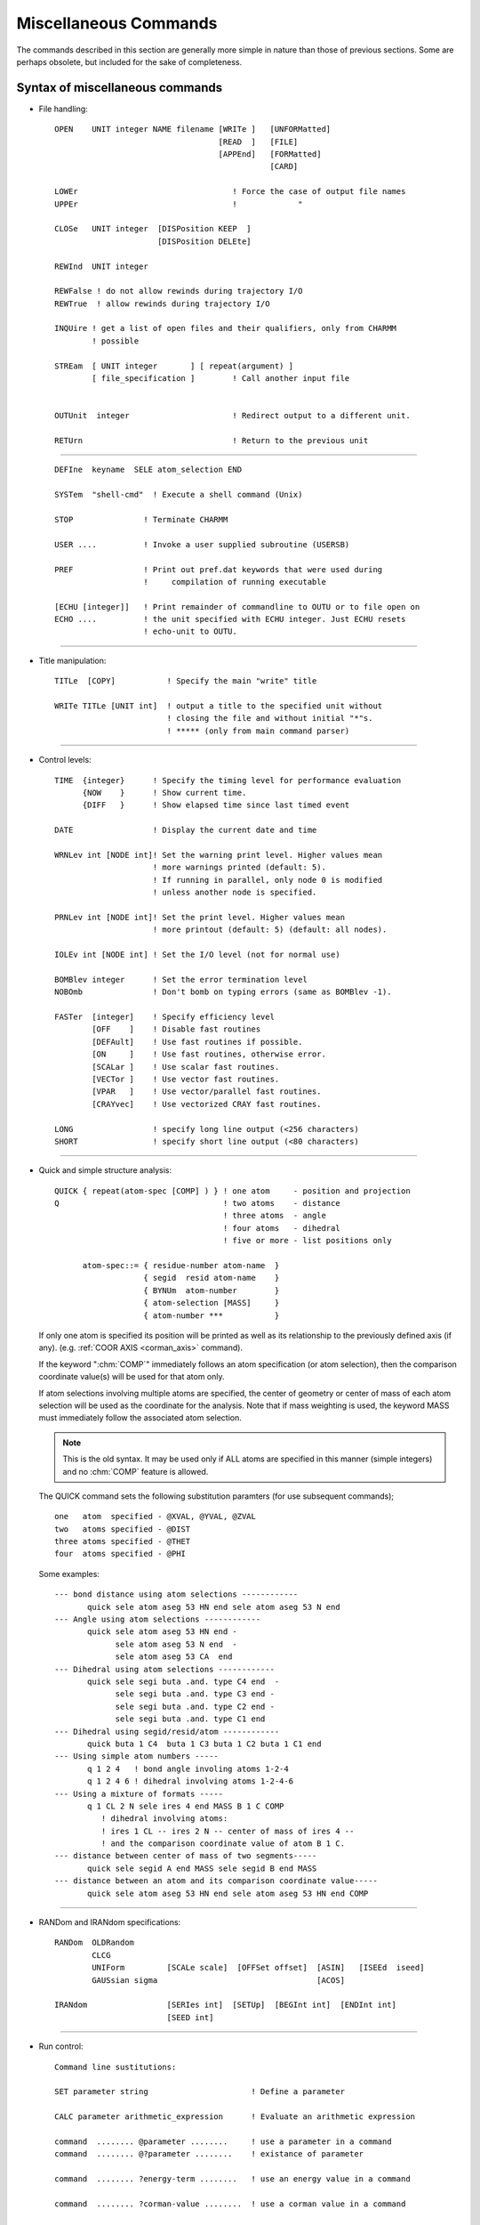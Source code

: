 .. py:module:: miscom

######################
Miscellaneous Commands
######################

The commands described in this section are generally more
simple in nature than those of previous sections. Some are perhaps
obsolete, but included for the sake of completeness.

.. index:: misc; syntax
.. _miscom_syntax:

Syntax of miscellaneous commands
--------------------------------

* File handling:

  :: 

   OPEN    UNIT integer NAME filename [WRITe ]   [UNFORMatted]
                                      [READ  ]   [FILE]
                                      [APPEnd]   [FORMatted]
                                                 [CARD]

   LOWEr                                 ! Force the case of output file names
   UPPEr                                 !             "

   CLOSe   UNIT integer  [DISPosition KEEP  ]
                         [DISPosition DELEte]

   REWInd  UNIT integer

   REWFalse ! do not allow rewinds during trajectory I/O 
   REWTrue  ! allow rewinds during trajectory I/O

   INQUire ! get a list of open files and their qualifiers, only from CHARMM
           ! possible

   STREam  [ UNIT integer       ] [ repeat(argument) ]
           [ file_specification ]        ! Call another input file


   OUTUnit  integer                      ! Redirect output to a different unit.

   RETUrn                                ! Return to the previous unit

---------------------------------------------------------------------------

   ::

      DEFIne  keyname  SELE atom_selection END

      SYSTem  "shell-cmd"  ! Execute a shell command (Unix)

      STOP               ! Terminate CHARMM

      USER ....          ! Invoke a user supplied subroutine (USERSB)

      PREF               ! Print out pref.dat keywords that were used during
                         !     compilation of running executable

      [ECHU [integer]]   ! Print remainder of commandline to OUTU or to file open on 
      ECHO ....          ! the unit specified with ECHU integer. Just ECHU resets
                         ! echo-unit to OUTU.
                      
---------------------------------------------------------------------------

* Title manipulation:

  ::

   TITLe  [COPY]           ! Specify the main "write" title

   WRITe TITLe [UNIT int]  ! output a title to the specified unit without
                           ! closing the file and without initial "*"s.
                           ! ***** (only from main command parser)

---------------------------------------------------------------------------

* Control levels:

  ::

   TIME  {integer}      ! Specify the timing level for performance evaluation
         {NOW    }      ! Show current time.
         {DIFF   }      ! Show elapsed time since last timed event

   DATE                 ! Display the current date and time

   WRNLev int [NODE int]! Set the warning print level. Higher values mean
                        ! more warnings printed (default: 5).
                        ! If running in parallel, only node 0 is modified
                        ! unless another node is specified.

   PRNLev int [NODE int]! Set the print level. Higher values mean
                        ! more printout (default: 5) (default: all nodes).

   IOLEv int [NODE int] ! Set the I/O level (not for normal use)

   BOMBlev integer      ! Set the error termination level
   NOBOmb               ! Don't bomb on typing errors (same as BOMBlev -1).

   FASTer  [integer]    ! Specify efficiency level
           [OFF    ]    ! Disable fast routines
           [DEFAult]    ! Use fast routines if possible.
           [ON     ]    ! Use fast routines, otherwise error.
           [SCALar ]    ! Use scalar fast routines.
           [VECTor ]    ! Use vector fast routines.
           [VPAR   ]    ! Use vector/parallel fast routines.
           [CRAYvec]    ! Use vectorized CRAY fast routines.

   LONG                 ! specify long line output (<256 characters)
   SHORT                ! specify short line output (<80 characters)

.. index:: miscom; quick

---------------------------------------------------------------------------

* Quick and simple structure analysis:

  ::

   QUICK { repeat(atom-spec [COMP] ) } ! one atom     - position and projection
   Q                                   ! two atoms    - distance
                                       ! three atoms  - angle
                                       ! four atoms   - dihedral
                                       ! five or more - list positions only

         atom-spec::= { residue-number atom-name  }
                      { segid  resid atom-name    }
                      { BYNUm  atom-number        }
                      { atom-selection [MASS]     }
                      { atom-number ***           }


  If only one atom is specified its position will be printed as well as
  its relationship to the previously defined axis (if any).
  (e.g. :ref:`COOR AXIS <corman_axis>` command).
  
  If the keyword ":chm:`COMP`" immediately follows an atom specification
  (or atom selection), then the comparison coordinate value(s) will be used
  for that atom only.
  
  If atom selections involving multiple atoms are specified, the center
  of geometry or center of mass of each atom selection will be used as the
  coordinate for the analysis. Note that if mass weighting is used, the
  keyword MASS must immediately follow the associated atom selection.
  
  .. note::
     This is the old syntax.  It may be used only if ALL atoms are specified
     in this manner (simple integers) and no :chm:`COMP` feature is allowed.
  
  The QUICK command sets the following substitution paramters
  (for use subsequent commands);
  
  ::
  
      one   atom  specified - @XVAL, @YVAL, @ZVAL
      two   atoms specified - @DIST
      three atoms specified - @THET
      four  atoms specified - @PHI
  
  Some examples:
  
  ::
  
     --- bond distance using atom selections ------------
            quick sele atom aseg 53 HN end sele atom aseg 53 N end
     --- Angle using atom selections ------------
            quick sele atom aseg 53 HN end -
                  sele atom aseg 53 N end  -
                  sele atom aseg 53 CA  end 
     --- Dihedral using atom selections ------------
            quick sele segi buta .and. type C4 end  -
                  sele segi buta .and. type C3 end -
                  sele segi buta .and. type C2 end -
                  sele segi buta .and. type C1 end
     --- Dihedral using segid/resid/atom ------------
            quick buta 1 C4  buta 1 C3 buta 1 C2 buta 1 C1 end
     --- Using simple atom numbers -----
            q 1 2 4   ! bond angle involing atoms 1-2-4
            q 1 2 4 6 ! dihedral involving atoms 1-2-4-6
     --- Using a mixture of formats -----
            q 1 CL 2 N sele ires 4 end MASS B 1 C COMP
               ! dihedral involving atoms:
               ! ires 1 CL -- ires 2 N -- center of mass of ires 4 --
               ! and the comparison coordinate value of atom B 1 C.
     --- distance between center of mass of two segments-----
            quick sele segid A end MASS sele segid B end MASS
     --- distance between an atom and its comparison coordinate value-----
            quick sele atom aseg 53 HN end sele atom aseg 53 HN end COMP
 
---------------------------------------------------------------------------

* RANDom and IRANdom specifications:

  ::

   RANDom  OLDRandom
           CLCG
           UNIForm         [SCALe scale]  [OFFSet offset]  [ASIN]   [ISEEd  iseed]
           GAUSsian sigma                                  [ACOS] 

   IRANdom                 [SERIes int]  [SETUp]  [BEGInt int]  [ENDInt int]  
                           [SEED int] 

---------------------------------------------------------------------------

* Run control:

  ::

   Command line sustitutions:

   SET parameter string                      ! Define a parameter

   CALC parameter arithmetic_expression      ! Evaluate an arithmetic expression

   command  ........ @parameter ........     ! use a parameter in a command
   command  ........ @?parameter ........    ! existance of parameter 

   command  ........ ?energy-term ........   ! use an energy value in a command

   command  ........ ?corman-value ........  ! use a corman value in a command

   SHOW [BUILtins]                           ! list all "?" substitution values.
   SHOW PARAmeters [VERBose]                 ! list contents of parameter table

   IF [parameter] [ EQ ] [ string] [THEN] command ! process a conditional
      [string** ] [ NE ]                     ! (**= single character not allowed
                  [.EQ.]                        unless from @ or ? variables)
                  [.NE.]
                                             !
   IF [parameter] [ GT ] [ value ] [THEN] command ! process a conditional
      [value**  ] [ LT ]                     ! (**= single character not allowed
                  [ GE ]                        unless from @ or ? variables)
                  [ LE ]
                  [ AE ]                     ! AE = almost equal (diff<0.0001)
                  [.GT.]
                  [.LT.]
                  [.GE.]
                  [.LE.]
                  [.AE.]
   The following forms are also allowed, and may be nested
   IF ... THEN
   statements
   ENDIF

   IF ... THEN
   statements
   ELSE
   statements
   ENDIF

   GOTO label                                ! A branching command

   LABEL label                               ! Label (up to 20 characters)
                                               that may be branched to

   INCRement  parameter [ BY value ]         ! Do an addition

   DECRement  parameter [ BY value ]         ! Do a subtraction

   GET        parameter UNIT int             ! read a parameter string

   FORMat  [ (format_spec) ]                 ! Specify a format for encoding.

   TRIM  parameter [ FROM integer ] [ TO integer ]  ! Take a substring

---------------------------------------------------------------------------

  :: 
  
   MMQM [atom-selection] [UNIT integer] [NCHAr integer]
                                        ! Write selected QM atoms together
   GAUSSIAN_HEADER                      ! with the rest of atoms as charges
   <gaussian commands>                  ! as input to GAUSSIAN program
   END
   GAUSSIAN_BASIS
   <optional gaussian general basis set specification or other input>
   END

  NCHAr specifies the number of characters of the atom type that will be output. 
  The default is one (NCHAr=1) such that, for example, for that atom type HG1, 
  only the character H will be printed in the output file.

  If CHARMM is compiled with Q-Chem then MMQM is slightly modified to function
  as a Q-Chem input writer instead of Gaussian. The modified routine should be
  called in the following way.
  
  ::

   MMQM [atom-selection] [UNIT integer]
   $rem section
   $molecule section but do not $end it
   QCHEM_MOLECULE
   $end for $molecule section
   QCHEM_MISC
   add any additional Q-Chem input sections
   END

---------------------------------------------------------------------------

* DEADline commands:

  :: 
  
   DEADline [CPU real] [CLOCk real]                 ! Time limits for job

   [SYNTAX ATLImit]

   ATLIimit alternate_command                       ! Execute if limits reached

---------------------------------------------------------------------------

  ::
  
   For assignment:
   parameter::= string containing alphanumeric or non-alphanumeric characters
   (no white-space (blanks or tabs)
   For substitution:
   parameter::= string-containing- alphanumeric-characters
   parameter::= {string containing lphanumeric or non-alphanumeric characters}
        
   energy-term::= see *note eterm:(chmdoc/energy.doc)Skipe.
   
---------------------------------------------------------------------------

* Convex ONLY:

  ::

   SPECIfy  specify-keywords

     specify-keywords ::=
                         PARAllel [NCPU integer-number-of-cpus] |
                         FLUSh |
                         NOFLush |
                         NBFActor  real-nonbond-memory-factor |
                         FNBL { ON | OFF }



Purpose of the various miscellaneous commands
---------------------------------------------

1) The OPEN command is used to open logical units to specific files specified
   from the input file rather than logical name assignments made prior
   to the run.  This is the recommended procedure to access a file
   within the program.  OPEN can be used to redirect the output that
   appears on unit 6 to different files by opening unit 6 in the middle
   of a run. The APPEnd keyword causes output to be appended to the
   output file; useful if you want to get back to your normal output
   file without sacrificing the first part of it.
   
   The case of filenames opened for WRITE access may be specified with
   the LOWEr or UPPEr commands.

2) The CLOSe command closes a logical unit.  This frees the associated file
   and logical unit so that they can be used for other purposes.  The
   default disposition of the file is KEEP.

3) The REWInd command

   The REWInd command causes the requested logical unit to
   be rewound. When used with the STREam command, a particular sequence can
   be used more than once.

4) The STREam command

   The steam command allows the input of command sequence
   to be shifted to another file. This is useful when parts of an
   input file are to be used many times or used by many different
   calculations. The only input value is the unit number to transfer to.
   In place of a unit number, a file may be specified. Stream files
   must be card format and should begin with a title.
   
   Arguments may be set by the stream command.  Arguments must
   not contain any blanks (or other delimiting characters).  They
   are assigned to the variable IN1, :/RAIN2, IN3, etc..  The command;

   ::
   
      STREam filename  arg1  arg2  arg3  arg4

   is functionally equivalent to;

   ::
   
      SET IN1 arg1
      SET IN2 arg2
      SET IN3 arg3
      SET IN4 arg4
      STREam filename

   This simplifies the use of passed parameters to a stream file.

5) The RETUrn command

   The return command causes the input of command sequence
   to return to the stream that called the current stream. Streams
   may be nested to up to 20 calls. There are no parameters for this command

---------------------------------------------------------------------------

6) The DEFIne command

   This command allows the user to specify selection keywords.
   This command must contain a keyword and an atom selection. The
   keyword may then be used in subsequent atom selections.  The keywords
   may not be abbreviated.

7) The SYSTem command

   Allows shell commands (sh, csh, ksh, etc.) to be executed from
   within CHARMM. NOTE: CHARMM assumes all shell commands are protected
   by double quotes, e.g., system "awk -f file.awk p1=1 p2=3 filename >
   filout" will process the file filename using the awk script file.awk
   and the parameters p1=1, p2=3 placing output in file fileout.

8) The STOP command

   The STOP command causes the program to terminate and to
   ignore all command that follow this command. This is useful for
   making temporary modifications to input files.
   
   .. note::
   
      This command is only available from the main program.

9)  The USER command, see :ref:`Interface <usage_interface>`.

10) The PREF command will prting out the pref.dat keywords that were
    used in the current executable. The purpose is to allow the user
    to probe the executable about whether the feature(s) that are 
    desired were in fact compiled into the executable and whether
    one can expect certain features to work. Currently these are the
    keywords that will be checked for and printed. If keywords other
    than the following were used, they will not be detected or printed.

    ::
    
      ACE ADUMB AIX370 ALLIANT ALPHA ALPHAMP AMBER APOLLO ARDENT
      ASPENER BANBA BLOCK BUFFERED CADPAC CFF CHARMMRATE CM5 CMPI
      COMMEASURE CONCURR CONVEX CRAY CRAYVEC CRAY_1DFFT CSPP
      DEBUG DEBUGGB DELTA DIMB DMCONS DOCK EISPACK ETHER
      FILEINPUT FILEOUTPUT FMA FOURD FSSHK GAMESS GBBLCK GBFIXAT
      GBINLINE GBNOLIST GBSWIT GENBORN GENCOMM GENETIC GLDISPLAY
      GNU GRAPE GWS HMCM HPUX IBM IBMRS IBMSP IBMVM IMCUBES INTEL
      IPRESS IRIS JUNK LARGE LATTICE LDLAN LDM LDMGEN LMC
      LONEPAIR LONGLINE LRST MANYNODES MBOND MC MCSS MMFF MOLVIB
      MPI MTS MULTCAN NEWTIMER NIH NOCORREL NODISPLAY NOGRAPHICS
      NOIMAGES NOLDMUP NOMISC NOPARASWAP NOST2 NOVIBRAN NO_BYCC
      NO_BYCU NO_DQS OLDDYN OS2 OTHERPARSHK PARAFULL PARALLEL
      PARALLELSHK PARASCAL PARVECT PATHINT PBC PBCUBES PBEQ
      PBEWALD PBOUND PERT PM1 PMEPLSMA PNOE POINTER_KEYWORD POLAR
      POSIX PREFMSI PRIMSH PVM PVMC QBLOCK QUANTA QUANTUM REDUCE
      REPDEB REPLICA RGYCONS RISM RXNCOR SAVEFCM SCALAR SCHED
      SGIMP SGMD SHAPES SHMEM SINGLE SOCKET SOFTVDW T3D T3E TERRA
      TIMESTAMP TNPACK TRAVEL TSM UNICOS UNIX UNUSED VAX VECTOR
      XDISPLAY XLARGE XSMALL YAMMP
      
    See also :ref:`subst` for variable substitutions for detecting
    the keywords.

---------------------------------------------------------------------------

11) The TITle command is used to modify TITLEA which is used whenever
    a file is written. This title is normally filled only in the
    CHARMM startup procedure. If the COPY keyword is used, then
    the TITLEB (the title from the most recently read file) is
    copied to TITLEA. Otherwise, a valid title specification should
    follow this command.

---------------------------------------------------------------------------

12) The TIMEr command sets the value of TIMER in COMMON /TIMER/ to the
    specified value.  This variable is used to time different functions
    in the program.

    - 1 will print out the time to evaluate ENERGY.
    - 2 will print out individual component times in ENERGY, and
      the times for various components of the EXEL nbonds update.

13) The WRNLEV command sets the value of the WRNLEV variable in
    COMMON /TIMER/ to the specified value. This is used in WRNDIE
    and elsewhere. Suggested values        for future use:

    ============ ==========================================================
    -5,5         warnings associated with fatal errors (see BOMBlev).
    5            default should print brief warning and error messages
                 for conditions that will affect outcome.
    6            more extensive information on errors and some information
                 on normal partial results and conditions
    7            verbose error messages and more normal processing
                 information for debugging
    8            all information that might be relevent to an error condition
                 plus checking results
    9,10         debugging levels for anything you might concievably want.
    10 or higher for term by term outputs from energy routines, or
                 other tasks where huge amounts of data useful only in
                 debugging might be generated.
    ============ ==========================================================

14) The BOMBlev command sets the level which determines the types of
    errors which will terminate the program. The default is zero.
    A value of -1 is suggested for interactive use. Suggested values are;

    ============ ===========================================================
      -5,-4      Limit exceeded type of errors. Run only as debug.
      -3,-2      Severe errors where results will be incorrect if continued.
      -1         Moderately severe errors, results may be bad.
      0          Parsing type errors. Some important warnings.
      1,2        Serious warnings.
      3,4,5      Assorted minor warnings (see WARNlev for their suppression).
    ============ ===========================================================

15) The FASTer command controls when and whic fast energy routines will be used.

    Certain conditions must be met in order to use the fast routines.  If
    the fast routines are requested and cannot be used, an error message will
    be issued and the slow routines will be substituted.  Also, there is less
    error checking for the fast routines. See :ref:`fast <energy_fast>`.

---------------------------------------------------------------------------

16) The SET command sets up a command line parameter.  The command line
    parameters will be substituted into the command line by the
    command line reader when it encounters the symbol "@".

    A command line parameter token can now be a string rather than just one of the
    single characters 0-9,a-z,A-Z. For substitution a token is indicated by the use
    of the @ character as before.  Arrays can be made by preceding the array
    indices with '@@', e.g. @segid@@j can be used to loop over parameter tokens
    segid1, segid2, ...
    (Note: Pete Steinbach's precursor to PARSUB, called to first substitute
    parameters preceded by '@@'.  Allows parameters to reference array elements.
    Mar 20, 1998)

    The token is end-delimited by any
    non-alphanumeric character. In the case that the token is not found in the
    parameter table, a check is made to see if the first character of the token is
    itself a token in the parameter table. If this single character token is in the
    table, the corresponding value is substituted -- this is the necessary scheme
    to allow backwards compatibility with the old parameter substitution, which
    allowed parameters embedded in strings.  For unambiguous token detection,
    "protect" the token with brackets {} --- this allows for the use of non
    alphanumerics in tokens such as -,_.  To test whether a token is in the
    parameter table, use @?token.  This will substitute 1 if token is in the table,
    0 if not. This is useful (in conjunction with the IF command) for setting
    defaults. (Note that @? takes precedence over any of the built-in parameters
    such as ?ENER etc. --- it is parsed first).
    
    :: 

      SET outfile = myjob 
      OPEN UNIT 1 WRITE CARD NAME @outfile.dat

    In the above example the token is delimited by the "." in the filename
    and the value "myjob" is substituted in place of "@outfile", resulting
    in an unit 1 being attached to the file "myjob.dat".
    To protect a token from surrounding alphanumerics, use brackets, 
    
    :: 
    
       OPEN UNIT 1 WRITE CARD NAME @{outfile}today.dat
       File name becomes "myjobtoday.dat".

    The token is taken to be whatever is delimited by the brackets  --- thus
    the token may in this case may also contain non-alphanumerics.

    ::

       SET max-temp = 500.
       DYNA VERLET FINALT = @{max-temp} ... etc...

    For backwards compatibility, get token, check in table, if not present,
    then drop back to first character of token and check again. 
    Substitute appropriately.

    :: 
    
       SET 1 rdie
       OPEN UNIT 1 WRITE CARD NAME @15.dat
       
    will result in a file named rdie5.dat

    To test the presence of a token in the parameter table use the @? operator.
    If the token is present, the value substituted is 1, if not 0.
    This is useful for setting defaults:
    
    ::
    
       if @?{max-temp} .eq. 0 set max-temp 300. 

    At present the parameter table is dimensioned as follows:
    
    ============================ ===
    Maximum number of parameters 256
    Maximum token length          32
    Maximum value length         128
    ============================ ===
    
    For current sizes use command SHOW PARAmeters VERBose (see below).
    
---------------------------------------------------------------------------

17) The SHOW command prints the available command line substitution 
    parameters.

    SHOW by itself or with BUILtin keyword prints the parameters set internally
    by the program functions, such as ?ENER, ?RMS etc.
    SHOW PARAmeters lists the user defined @ command substitution parameter table.
    The VERBose keyword prints table limits on string sizes for tokens and values.


18) The IF command will optionally execute a command based on the
    value of the parameter used. Example;
    
    ::
    
       IF 1 GT 25.0  PRINT COOR
       
    The "EQ" and "NE" operations only compare strings. Thus the string
    "2.00" would not be equal to "2.0" with these conditions. The options
    requesting a value, do a value comparison.
    The AE option will test if two values are almost equal (difference
    less than 0.0001). This avoids the problem of round off error in
    loop counters (i.e. values like 3.999999).

19) The GOTO command will rewind the current input stream and search for
    the requested label. For the sake of efficiency, frequent use of this
    command (i.e. looping) should not be used with long input files.

20) The LABEL command does nothing except mark the presence of a label
    (up to 20 characters in length) to be used by the GOTO command.

---------------------------------------------------------------------------

21) The INCRement command will modify the selected parameter. If a value
    is not specified, then a value of 1.0 will be used. Example
    
    ::
    
       INCR 1 BY 2.0

22) The DECRement command is identical to the INCRement command except
    that a subtraction is done. The purpose of this command is to allow
    the subtraction of parameters. For example, the sequence;
    
    ::
    
        SET 1 ?ENER
        DECR 1 BY ?HARM
        WRITE TITLE UNIT 30
        * @1
        *
        
    will compute the total energy less the constraint energy and write it
    to a file.

23) The FORMat command allows the user to specify the format for
    ALL subsequent calls to ENCODF. This can be used to format the output
    of titles or other internal strings. Here are some examples;
    
    ================  =========================================================
    FORMat (I5)       - All values will be integers. Good for looping and such.
    FORMat (F12.4)    - Just what it says.
    FORMat            - Reverts to current scheme for ENCODF (1PG14.6) followed
                      by trimmimg
    FORMat (A12)      - Won't work...
    ================  =========================================================

    If an integer format is used, the real value will be rounded to the
    nearest integer. The parenthesis are required around the format specified.
    If several different formats are needed, then the FORMat command should
    precede each different required usage.
    
    .. note::
   
      Not all string manipulation commands call ENCODF.  The SET command
      does not.  The INCRement command does, so the sequence;
      
      ::
      
          FORMat   (f10.5)     ! specify the format
          INCRement  a  by 0.0 ! apply the format to variable "a"
          
      may be used to format a particular variable without modifying its value.
---------------------------------------------------------------------------

24) The TRIM command allows a substring of a parameter to replace the
    same parameter. The FROM value determines the first character to be kept
    (default first nonblank character), and the TO value determines the last
    character to be kept (last nonblank character). If a TO value that is larger
    than the length of the current parameter is used, blanks will be padded at
    the end.
    
    Preceding blanks may be added by;
    
    ::
    
          SET 5           ! set parameter five to the null string
          TRIM 5 to 10    ! convert parameter five to a string with 10 blanks
          SET 6 @5@6      ! add these 10 blanks to parameter six

    This command may be used for general formatting.

---------------------------------------------------------------------------

25) The DEADline command sets CPU and/or clock-time limits. These
    limits are checked in DCNTRL,ECNTRL, and GAUSHS (the parameter-fitting
    routine) at regular intervals. When a deadline has been reached the
    routine exits normally. This is useful when you have to stop computing
    before a given time of day (taking advantage of lower charge during the night
    or some such) or when you want to get some useful results and you are not
    sure that you can actually stay within the CPUlimit in a given batch queue.

    Keyword CPU <real> specifies that  <real> CPUminutes from the
    time the command is given is to be one deadline.

    Keyword CLOCk <real> sets the time HH.MM (in 24-hour format) as
    one deadline. The routine assumes that if the command is issued after
    the specified time, you mean the following day. (If at 6 pm you start
    a job containing the line DEAD CLOC 13.00 CPU 600. your minimization
    will run until 600 CPU-minutes have been used, or until 1 pm the next
    day, whichever comes first.)

26) The ATLImit command can be given at any point in the input file.
    CHARMM checks before reading each command if either of the DEADlines
    (CPU or CLOCk) has been reached. If this is the case the alternate_command
    of the most recent ATLImit command is executed. This would typically be
    a GOTO SHUTdown or some other simple thing, but could be any CHARMM command.
    Currently the alternate_command is limited to 80 characters.

27) Substitutions and punctuation in command input.

    +---------+----------------------------------------------------------+
    |"!"      |Ignore this and all subsequent characters on this line    |
    +---------+----------------------------------------------------------+
    |"-"      |If this is the last character of a line then the following|
    |         |line is a continuation                                    |
    +---------+----------------------------------------------------------+
    |"*"      |As a first character indicates a title line. Alone on a   |
    |         |line indicates a title terminator.                        |
    +---------+----------------------------------------------------------+
    |"$"      |The default delimiter                                     |
    +---------+----------------------------------------------------------+
    |"* % # +"|Atom selection wildcards, alone or in a word              |
    |         |  === ====================================================|
    |         |   \* matches any string of characters (including none),  |
    |         |   %  matches any single character,                       |
    |         |   #  matches any string of digits (including none),      |
    |         |   \+ matches any single digit.                           |
    |         |  === ====================================================|
    +---------+----------------------------------------------------------+
    |"@"      | Command parameter substitution                           |
    +---------+----------------------------------------------------------+
    |"?"      | Energy value substitution                                |
    +---------+----------------------------------------------------------+

---------------------------------------------------------------------------

28) File inquiry.  The inquiry command (from CHARMM) may be used to
    get a list of currently open files.  This is very useful in interactive
    sessions when one has forgotten which FORTRAN units are already assigned.
    The command won't work if the files are assigned outside of CHARMM.

29) Random number generation.  

    1) RANDom command.   The expression  ?RAND  will have a random number
       substituted for it during command line evaluation.  The default is to provide
       a number from a uniform distribution, between 0.0 and 1.0; the RANDom command
       allows modification of the distribution type and specification of other factors.
       The only required keyword is the distribution type, which must be second; for a
       GAUSsian distribution, a value for sigma is required; the default mean is 0.0.

       :: 
       
         RANDom  OLDRandom
         CLCG
         UNIForm         [SCALe scale]  [OFFSet offset]  [ASIN]   [ISEEd  iseed]
         GAUSsian sigma                                  [ACOS] 

       Additional keywords:

       ================  ========================================================
       SCALe  scale      multiply the number by scale
       OFFSet offset     add offset to the number
       ACOS              treat the number as a cosine and return the angle (deg)
       ASIN              treat the number as a sine and return the angle (deg)
       ISEEd iseed       specify a new random seed (integer)
       ================  ========================================================

       Examples:
       
       ::

          RANDOM GAUSS 0.2 SCALE 10.0   !     gaussian  mean of 0.0 with a sigma of 2.
          RANDOM UNIFORM SCALE 360.     !     uniform   0. to 360
          RANDOM UNIFORM ACOS SCALE .5  !     uniform   angles with cosines from 0. to .5
          RAND GAUS 5. OFFS 60.         !     gaussian  mean of 60. with a sigma of 5.
          RAND UNIF ISEED 7734          !     uniform   new random seed

      Subsequent use of ?RAND will substitute a number from the appropriate
      distribution. 

      Note that OLDRandom subcommand sets OLDRNG, which runs "old" random
      number generator instead of "new" CLCG method. CLCG unsets OLDRNG,
      and runs the CLCG random number generator.

   2) IRANdom command.  This command is designed to generate series of random
      integers taken from uniform distributions between user-specified limits.
      Each series or distribution must first be set up with the IRANdom SETUp
      command, in which the lower and upper limits of the distribution, the series
      number, and an integer seed are specified. E.g.

      ::
      
         IRAND SERIES 1 SETUp BEGI 1 ENDI 18  SEED 2346
         IRAND SERIES 2 SETUp BEGI 1 ENDI 402 SEED 4028987

      The random integers for each series are then generated with the commands
      
      ::
      
         IRAND SERIES 1
         IRAND SERIES 2

      The ?iran expression accesses the last random integer generated. 

      The purpose of the multiple series feature is at least two-fold. First, it
      allows users to generate random numbers easily from many different
      distributions during the same CHARMM run (e.g. for use in different parts
      of the same calculation). Second, it may help the user avoid correlations
      between random numbers generated for different parts of a calculation.
      An internal counter, corresponding initially to the seed, is incremented
      by several units with each instance of the IRANdom command; by separating
      the seeds of the various distributions sufficiently, the user can thus avoid
      cross-series correlations.  The use of multiple seeds for a given series
      should be unnecessary and is discouraged.  The IRANdom function has an
      overall period of no less than 10^12 for distribution widths of 10^10 or less.
      IRANdom can also be used to effectively generate random real numbers, through
      a division of the generated integers by a constant, with the use of the
      CALC command.

---------------------------------------------------------------------------

30) The CALC command allows the evaluation of any fortran-admissible
    arithmetic expression.  It supports most of the normal fortran functions
    such as COS, SIN, TAN, EXP, LN, LOG, TANH, etc...  Any number of parenthesis
    nesting is allowed.  The substitution parameters @ is allowed directly.  The
    substitution parameters ? can also be used but the character chain must
    be surrounded by blanks to be properly recognized; e.g., COS( ?pi ) is
    ok but not COS(?pi).  Otherwise, there can be any number of blanks
    between the quantities involved in the arithmetic expression.  See the
    testcase calc.inp for examples.

    .. note::
    
       All transcedental functions work in natural units (not degrees).

---------------------------------------------------------------------------

31) Writing input for GAUSSIAN series of programs. Selected atoms are
    treated as quantum atoms while the rest of the system is put at the
    end of the file in a format ready for CHARGE command within GAUSSIAN
    (must be at least version 92) Gaussian commands are specified after
    GAUSSIAN_HEADER keyword ended by the END keyword, and other input is
    optionally specified after GAUSSIAN_BASIS keyword. If none of the two
    is specified both END keywords must still be present. There is no
    check for the names of atoms not specified according to periodic table
    of elements.  Use RENAme ATOM command to rename CA atoms for
    example. Charges are taken from RTF.

    ::
    
      MMQM [atom-selection] [UNIT integer]
      GAUSSIAN_HEADER
      # 6-31g** charge scf=direct mp2=fulldirect gen
      END
      GAUSSIAN_BASIS
      <optional gaussian general basis set specification or other input>
      END

   
   a) Example using MMQM to write Q-Chem input file:

      ::
      
         MMQM [atom-selection] [UNIT integer]
         $rem
         .... add all rem variables ....
         $end

         $molecule
         0 1 
         QCHEM_MOLECULE
         $end

         QCHEM_MISC
         .... add additional Q-Chem input sections ....
         this is the place to specify an $opt section and add
         constraints for performin entire PES scans
         END

---------------------------------------------------------------------------

32) SPECIfy  specify-keywords             !  Convex ONLY 

    ::
    
       specify-keywords ::=
                            PARAllel [NCPU integer-number-of-cpus] |
                            FLUSh |
                            NOFLush |
                            NBFActor  real-nonbond-memory-factor |
                            FNBL { ON | OFF }

    description:
    
    1. PARAllel - Tells CHARMm to run parallel (where possible). The optional
       NCPU keyword specifies the maximum number of processors to use.  If
       a number is specified that is greater than the maximum allowed for the
       particular machine, a warning message is printed and the number of cpu's
       is set to the maximum.  Note that at startup CHARMm senses the number of
       cpu's and sets NCPU accordingly.

    2. FLUSh -  Specifies the that trajectory; coordinate; dynamics restart
       and other output files should be flushed after each data set is written.
       See below.  This is the default action. The command is provided to reset
    3. NBFActor - When the parallel non-bond list generators allocate
       memory for the temporary arrays used by each thread, the predicted size
       of list array (MXJNB and the like), is divided by the number of cpu's
       and multiplied by NBFACT. The default is 1.5 and has worked well so far.
       If it doesn't the SPECIfy NBFACT <num> command is available to adjust it.
    4. FNBL - FastNonBondListgeneration -  Specifies whether or not to use
       the new non-bond list generation routines. Just included for testing
       and timing purposes.

------------------------------------------------------------------------------

33) ``IOFOrmat [ EXTEned | NOEXtended ]``

    In c30a2, atom numbers can assoume I10 and PSF IDs (SEGID, RESID,
    RES and TYPE) can be character*8.  Atom numbers take I5 in coordinate
    files and I8 in psf files and CHARACTER*4 PSF IDs are used for Normal
    (noextended) I/O operation.  These are expanded to I10 and A8
    respectively.  Noextended format is the default and the expanded
    format is used only when the number of atoms is greater than 100000 or
    any PSF ID is longer than 4 characters.  This command overrides the
    default set:  IOFOrmat EXTEnded enforces the extended format and
    IOFOrmat NOEXtended does the normal (old) format.
